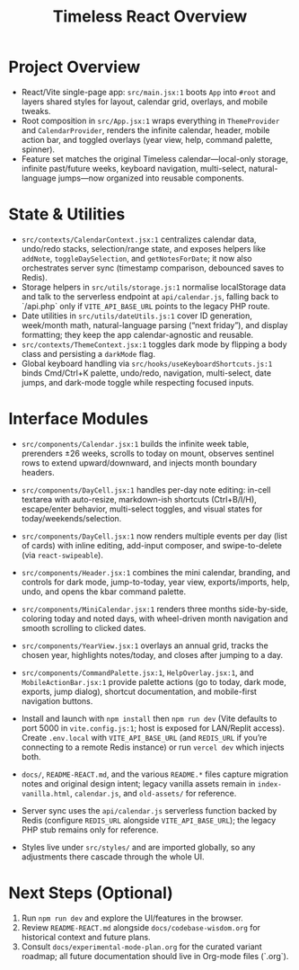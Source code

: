 #+title: Timeless React Overview

* Project Overview
- React/Vite single-page app: ~src/main.jsx:1~ boots ~App~ into ~#root~ and layers shared styles for layout, calendar grid, overlays, and mobile tweaks.
- Root composition in ~src/App.jsx:1~ wraps everything in ~ThemeProvider~ and ~CalendarProvider~, renders the infinite calendar, header, mobile action bar, and toggled overlays (year view, help, command palette, spinner).
- Feature set matches the original Timeless calendar—local-only storage, infinite past/future weeks, keyboard navigation, multi-select, natural-language jumps—now organized into reusable components.

* State & Utilities
- ~src/contexts/CalendarContext.jsx:1~ centralizes calendar data, undo/redo stacks, selection/range state, and exposes helpers like ~addNote~, ~toggleDaySelection~, and ~getNotesForDate~; it now also orchestrates server sync (timestamp comparison, debounced saves to Redis).
- Storage helpers in ~src/utils/storage.js:1~ normalise localStorage data and talk to the serverless endpoint at ~api/calendar.js~, falling back to `/api.php` only if ~VITE_API_BASE_URL~ points to the legacy PHP route.
- Date utilities in ~src/utils/dateUtils.js:1~ cover ID generation, week/month math, natural-language parsing (“next friday”), and display formatting; they keep the app calendar-agnostic and reusable.
- ~src/contexts/ThemeContext.jsx:1~ toggles dark mode by flipping a body class and persisting a ~darkMode~ flag.
- Global keyboard handling via ~src/hooks/useKeyboardShortcuts.js:1~ binds Cmd/Ctrl+K palette, undo/redo, navigation, multi-select, date jumps, and dark-mode toggle while respecting focused inputs.

* Interface Modules
- ~src/components/Calendar.jsx:1~ builds the infinite week table, prerenders ±26 weeks, scrolls to today on mount, observes sentinel rows to extend upward/downward, and injects month boundary headers.
- ~src/components/DayCell.jsx:1~ handles per-day note editing: in-cell textarea with auto-resize, markdown-ish shortcuts (Ctrl+B/I/H), escape/enter behavior, multi-select toggles, and visual states for today/weekends/selection.
- ~src/components/DayCell.jsx:1~ now renders multiple events per day (list of cards) with inline editing, add-input composer, and swipe-to-delete (via ~react-swipeable~).
- ~src/components/Header.jsx:1~ combines the mini calendar, branding, and controls for dark mode, jump-to-today, year view, exports/imports, help, undo, and opens the kbar command palette.
- ~src/components/MiniCalendar.jsx:1~ renders three months side-by-side, coloring today and noted days, with wheel-driven month navigation and smooth scrolling to clicked dates.
- ~src/components/YearView.jsx:1~ overlays an annual grid, tracks the chosen year, highlights notes/today, and closes after jumping to a day.
- ~src/components/CommandPalette.jsx:1~, ~HelpOverlay.jsx:1~, and ~MobileActionBar.jsx:1~ provide palette actions (go to today, dark mode, exports, jump dialog), shortcut documentation, and mobile-first navigation buttons.

- Install and launch with ~npm install~ then ~npm run dev~ (Vite defaults to port 5000 in ~vite.config.js:1~; host is exposed for LAN/Replit access). Create ~.env.local~ with ~VITE_API_BASE_URL~ (and ~REDIS_URL~ if you’re connecting to a remote Redis instance) or run ~vercel dev~ which injects both.
- ~docs/~, ~README-REACT.md~, and the various ~README.*~ files capture migration notes and original design intent; legacy vanilla assets remain in ~index-vanilla.html~, ~calendar.js~, and ~old-assets/~ for reference.
- Server sync uses the ~api/calendar.js~ serverless function backed by Redis (configure ~REDIS_URL~ alongside ~VITE_API_BASE_URL~); the legacy PHP stub remains only for reference.
- Styles live under ~src/styles/~ and are imported globally, so any adjustments there cascade through the whole UI.

* Next Steps (Optional)
1. Run ~npm run dev~ and explore the UI/features in the browser.
2. Review ~README-REACT.md~ alongside ~docs/codebase-wisdom.org~ for historical context and future plans.
3. Consult ~docs/experimental-mode-plan.org~ for the curated variant roadmap; all future documentation should live in Org-mode files (`.org`).
